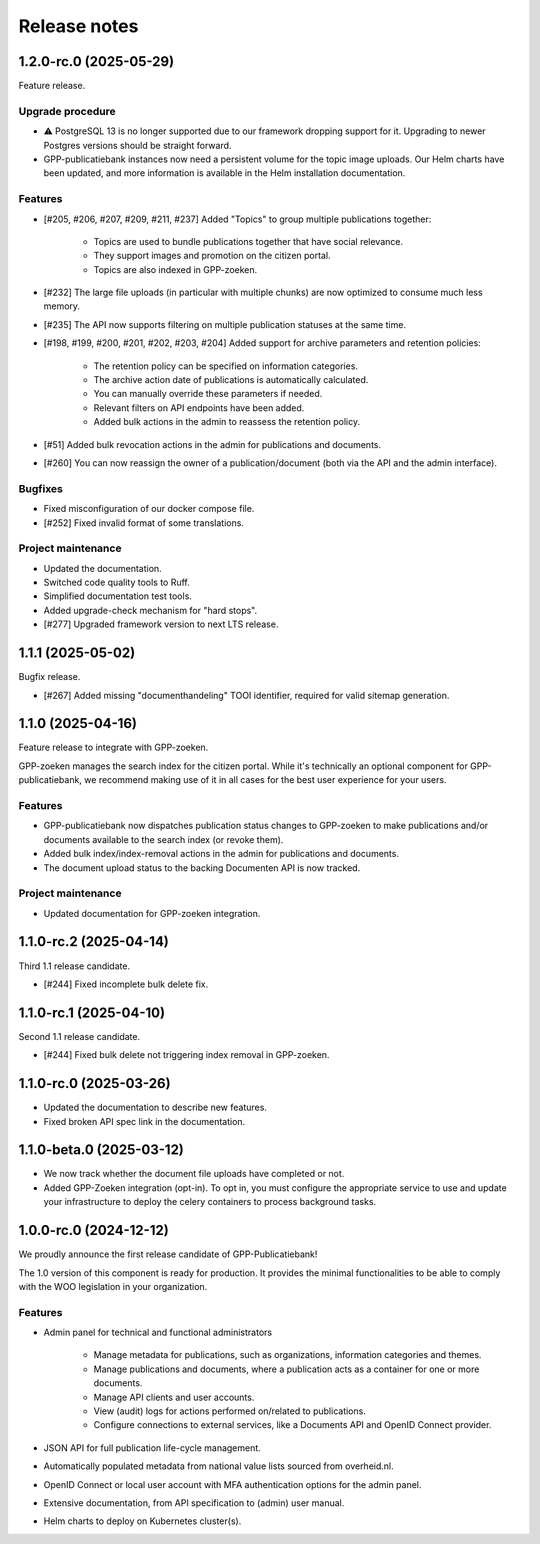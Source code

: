 =============
Release notes
=============

1.2.0-rc.0 (2025-05-29)
=======================

Feature release.

Upgrade procedure
-----------------

* ⚠️ PostgreSQL 13 is no longer supported due to our framework dropping support for it.
  Upgrading to newer Postgres versions should be straight forward.

* GPP-publicatiebank instances now need a persistent volume for the topic image uploads.
  Our Helm charts have been updated, and more information is available in the Helm
  installation documentation.

Features
--------

* [#205, #206, #207, #209, #211, #237] Added "Topics" to group multiple publications together:

    * Topics are used to bundle publications together that have social relevance.
    * They support images and promotion on the citizen portal.
    * Topics are also indexed in GPP-zoeken.

* [#232] The large file uploads (in particular with multiple chunks) are now optimized
  to consume much less memory.
* [#235] The API now supports filtering on multiple publication statuses at the same time.
* [#198, #199, #200, #201, #202, #203, #204] Added support for archive parameters and retention policies:

    * The retention policy can be specified on information categories.
    * The archive action date of publications is automatically calculated.
    * You can manually override these parameters if needed.
    * Relevant filters on API endpoints have been added.
    * Added bulk actions in the admin to reassess the retention policy.

* [#51] Added bulk revocation actions in the admin for publications and documents.
* [#260] You can now reassign the owner of a publication/document (both via the API and
  the admin interface).

Bugfixes
--------

* Fixed misconfiguration of our docker compose file.
* [#252] Fixed invalid format of some translations.

Project maintenance
-------------------

* Updated the documentation.
* Switched code quality tools to Ruff.
* Simplified documentation test tools.
* Added upgrade-check mechanism for "hard stops".
* [#277] Upgraded framework version to next LTS release.

1.1.1 (2025-05-02)
==================

Bugfix release.

* [#267] Added missing "documenthandeling" TOOI identifier, required for valid sitemap
  generation.

1.1.0 (2025-04-16)
==================

Feature release to integrate with GPP-zoeken.

GPP-zoeken manages the search index for the citizen portal. While it's technically an
optional component for GPP-publicatiebank, we recommend making use of it in all cases
for the best user experience for your users.

Features
--------

* GPP-publicatiebank now dispatches publication status changes to GPP-zoeken to make
  publications and/or documents available to the search index (or revoke them).
* Added bulk index/index-removal actions in the admin for publications and documents.
* The document upload status to the backing Documenten API is now tracked.

Project maintenance
-------------------

* Updated documentation for GPP-zoeken integration.

1.1.0-rc.2 (2025-04-14)
=======================

Third 1.1 release candidate.

* [#244] Fixed incomplete bulk delete fix.

1.1.0-rc.1 (2025-04-10)
=======================

Second 1.1 release candidate.

* [#244] Fixed bulk delete not triggering index removal in GPP-zoeken.

1.1.0-rc.0 (2025-03-26)
=======================

* Updated the documentation to describe new features.
* Fixed broken API spec link in the documentation.

1.1.0-beta.0 (2025-03-12)
=========================

* We now track whether the document file uploads have completed or not.
* Added GPP-Zoeken integration (opt-in). To opt in, you must configure the appropriate
  service to use and update your infrastructure to deploy the celery containers to
  process background tasks.

1.0.0-rc.0 (2024-12-12)
=======================

We proudly announce the first release candidate of GPP-Publicatiebank!

The 1.0 version of this component is ready for production. It provides the minimal
functionalities to be able to comply with the WOO legislation in your organization.

Features
--------

* Admin panel for technical and functional administrators

    - Manage metadata for publications, such as organizations, information categories
      and themes.
    - Manage publications and documents, where a publication acts as a container for one
      or more documents.
    - Manage API clients and user accounts.
    - View (audit) logs for actions performed on/related to publications.
    - Configure connections to external services, like a Documents API and OpenID
      Connect provider.

* JSON API for full publication life-cycle management.
* Automatically populated metadata from national value lists sourced from overheid.nl.
* OpenID Connect or local user account with MFA authentication options for the admin
  panel.
* Extensive documentation, from API specification to (admin) user manual.
* Helm charts to deploy on Kubernetes cluster(s).
